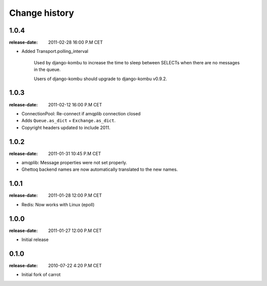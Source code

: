 ================
 Change history
================

1.0.4
=====
:release-date: 2011-02-28 16:00 P.M CET

* Added Transport.polling_interval

    Used by django-kombu to increase the time to sleep between SELECTs when
    there are no messages in the queue.

    Users of django-kombu should upgrade to django-kombu v0.9.2.

1.0.3
=====
:release-date: 2011-02-12 16:00 P.M CET

* ConnectionPool: Re-connect if amqplib connection closed

* Adds ``Queue.as_dict`` + ``Exchange.as_dict``.

* Copyright headers updated to include 2011.

1.0.2
=====
:release-date: 2011-01-31 10:45 P.M CET

* amqplib: Message properties were not set properly.
* Ghettoq backend names are now automatically translated to the new names.

1.0.1
=====
:release-date: 2011-01-28 12:00 P.M CET

* Redis: Now works with Linux (epoll)

1.0.0
=====
:release-date: 2011-01-27 12:00 P.M CET

* Initial release

0.1.0
=====
:release-date: 2010-07-22 4:20 P.M CET

* Initial fork of carrot
